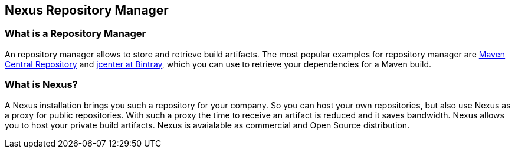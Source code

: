== Nexus Repository Manager

=== What is a Repository Manager

An repository manager allows to store and retrieve build artifacts. The most popular examples for repository manager are 
http://search.maven.org/[Maven Central Repository] and https://bintray.com/bintray/jcenter[jcenter at Bintray],  which you can use to 
retrieve your dependencies for a Maven build.

=== What is Nexus?

A Nexus installation brings you such a repository for your company. 
So you can host your own repositories, but also use Nexus as a proxy for public repositories. 
With such a proxy the time to receive an artifact is reduced and it saves ﻿bandwidth. 
Nexus allows you to host your private build artifacts.
Nexus is avaialable as commercial and Open Source distribution. 

